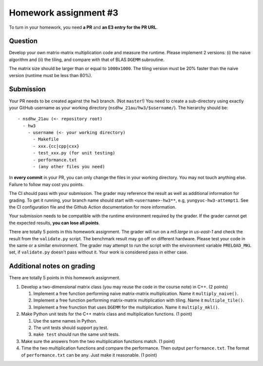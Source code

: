 ======================
Homework assignment #3
======================

To turn in your homework, you need **a PR** and **an E3 entry for the PR URL**.

Question
========

Develop your own matrix-matrix multiplication code and measure the runtime.
Please implement 2 versions: (i) the naive algorithm and (ii) the tiling, and
compare with that of BLAS ``DGEMM`` subroutine.

The matrix size should be larger than or equal to ``1000x1000``.  The tiling
version must be 20% faster than the naive version (runtime must be less than
80%).

Submission
==========

Your PR needs to be created against the ``hw3`` branch.  (Not ``master``!) You
need to create a sub-directory using exactly your GitHub username as your
working directory (``nsdhw_21au/hw3/$username/``).  The hierarchy should be::

  - nsdhw_21au (<- repository root)
    - hw3
      - username (<- your working directory)
        - Makefile
        - xxx.{cc|cpp|cxx}
        - test_xxx.py (for unit testing)
        - performance.txt
        - (any other files you need)

In **every commit** in your PR, you can only change the files in your working
directory.  You may not touch anything else.  Failure to follow may cost you
points.

The CI should pass with your submission.  The grader may reference the result
as well as additional information for grading.  To get it running, your branch
name should start with ``<username>-hw3**``, e.g, ``yungyuc-hw3-attempt1``.
See the CI configuration file and the Github Action documentation for more
information.

Your submission needs to be compatible with the runtime environment required by
the grader.  If the grader cannot get the expected results, **you can lose all
points**.

There are totally 5 points in this homework assignment.  The grader will run on
a `m5.large` in `us-east-1` and check the result from the ``validate.py``
script.  The benchmark result may go off on different hardware.  Please test
your code in the same or a similar environment.  The grader may attempt to run
the script with the environment variable ``PRELOAD_MKL`` set, if
``validate.py`` doesn't pass without it.  Your work is considered pass in
either case.

Additional notes on grading
===========================

There are totally 5 points in this homework assignment.

1. Develop a two-dimensional matrix class (you may reuse the code in the course
   note) in C++.  (2 points)

   1. Implement a free function performing naive matrix-matrix multiplication.
      Name it ``multiply_naive()``.
   2. Implement a free function performing matrix-matrix multiplication with
      tiling.  Name it ``multiple_tile()``.
   3. Implement a free frunction that uses ``DGEMM`` for the multiplication.
      Name it ``multiply_mkl()``.
2. Make Python unit tests for the C++ matrix class and multiplication
   functions.  (1 point)

   1. Use the same names in Python.
   2. The unit tests should support py.test.
   3. ``make test`` should run the same unit tests.
3. Make sure the answers from the two multiplication functions match.  (1
   point)
4. Time the two multiplication functions and compare the performance. Then output
   ``performance.txt``. The format of ``performance.txt`` can be any. Just make
   it reasonable.  (1 point)

.. vim: set ft=rst ff=unix fenc=utf8 et sw=2 ts=2 sts=2:
